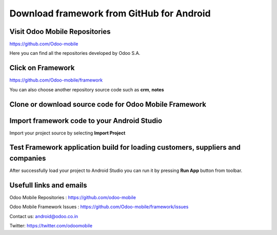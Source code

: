 Download framework from GitHub for Android
==========================================

.. index:: Git Repositories

Visit Odoo Mobile Repositories
~~~~~~~~~~~~~~~~~~~~~~~~~~~~~~

https://github.com/Odoo-mobile

Here you can find all the repositories developed by Odoo S.A. 

.. image:: images/odoo_mobile_repo.png
   :target: https://github.com/Odoo-mobile
   :width: 540px

Click on Framework
~~~~~~~~~~~~~~~~~~

.. index:: Odoo Mobile Framework

https://github.com/Odoo-mobile/framework

You can also choose another repository source code such as **crm**, **notes**

.. image:: images/framework_repo.png
   :target: https://github.com/Odoo-mobile/framework
   :width: 540px


Clone or download source code for Odoo Mobile Framework
~~~~~~~~~~~~~~~~~~~~~~~~~~~~~~~~~~~~~~~~~~~~~~~~~~~~~~~~

.. index:: Clone Framework

.. image:: images/clone_framework.png
   :target: https://github.com/Odoo-mobile/framework
   :width: 540px


Import framework code to your Android Studio
~~~~~~~~~~~~~~~~~~~~~~~~~~~~~~~~~~~~~~~~~~~~

.. index:: Import to Android Studio

Import your project source by selecting **Import Project**

.. image:: images/import_project.png
   :width: 540px


Test Framework application build for loading customers, suppliers and companies
~~~~~~~~~~~~~~~~~~~~~~~~~~~~~~~~~~~~~~~~~~~~~~~~~~~~~~~~~~~~~~~~~~~~~~~~~~~~~~~

After successfully load your project to Android Studio you can run it by pressing **Run App** button from toolbar.

.. image:: images/run_application.png
   :width: 540px


Usefull links and emails
~~~~~~~~~~~~~~~~~~~~~~~~~

.. index:: Submit Issue

Odoo Mobile Repositories : https://github.com/odoo-mobile

Odoo Mobile Framework Issues : https://github.com/Odoo-mobile/framework/issues

Contact us: android@odoo.co.in

Twitter: https://twitter.com/odoomobile